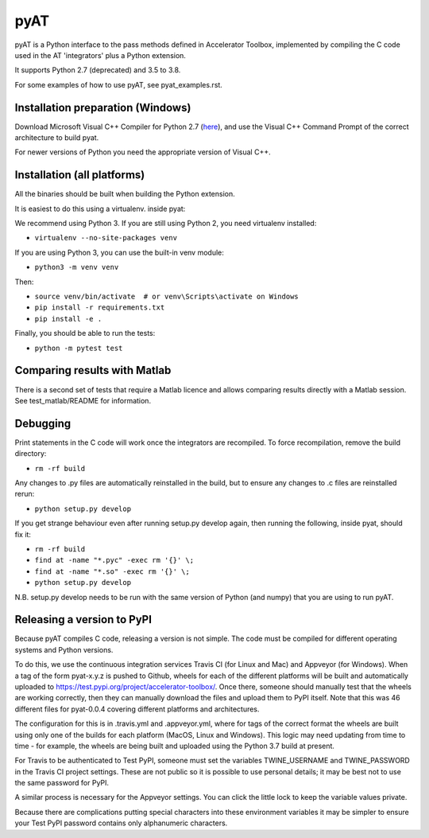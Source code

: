 pyAT
====

pyAT is a Python interface to the pass methods defined in Accelerator Toolbox,
implemented by compiling the C code used in the AT 'integrators' plus a Python
extension.

It supports Python 2.7 (deprecated) and 3.5 to 3.8.

For some examples of how to use pyAT, see pyat_examples.rst.


Installation preparation (Windows)
----------------------------------

Download Microsoft Visual C++ Compiler for Python 2.7 (`here
<https://www.microsoft.com/en-us/download/details.aspx?id=44266>`_), and use
the Visual C++ Command Prompt of the correct architecture to build pyat.

For newer versions of Python you need the appropriate version of Visual C++.


Installation (all platforms)
----------------------------

All the binaries should be built when building the Python extension.

It is easiest to do this using a virtualenv. inside pyat:

We recommend using Python 3. If you are still using Python 2, you need virtualenv installed:

* ``virtualenv --no-site-packages venv``

If you are using Python 3, you can use the built-in venv module:

* ``python3 -m venv venv``

Then:

* ``source venv/bin/activate  # or venv\Scripts\activate on Windows``
* ``pip install -r requirements.txt``
* ``pip install -e .``

Finally, you should be able to run the tests:

* ``python -m pytest test``


Comparing results with Matlab
-----------------------------

There is a second set of tests that require a Matlab licence and allows
comparing results directly with a Matlab session.  See test_matlab/README
for information.


Debugging
---------

Print statements in the C code will work once the integrators are
recompiled.  To force recompilation, remove the build directory:

* ``rm -rf build``

Any changes to .py files are automatically reinstalled in the build, but to
ensure any changes to .c files are reinstalled rerun:

* ``python setup.py develop``

If you get strange behaviour even after running setup.py develop again, then
running the following, inside pyat, should fix it:

* ``rm -rf build``
* ``find at -name "*.pyc" -exec rm '{}' \;``
* ``find at -name "*.so" -exec rm '{}' \;``
* ``python setup.py develop``

N.B. setup.py develop needs to be run with the same version of Python (and
numpy) that you are using to run pyAT.

Releasing a version to PyPI
---------------------------

Because pyAT compiles C code, releasing a version is not simple. The code
must be compiled for different operating systems and Python versions.

To do this, we use the continuous integration services Travis CI (for Linux
and Mac) and Appveyor (for Windows). When a tag of the form pyat-x.y.z is
pushed to Github, wheels for each of the different platforms will be built
and automatically uploaded to
https://test.pypi.org/project/accelerator-toolbox/. Once there, someone
should manually test that the wheels are working correctly, then they can
manually download the files and upload them to PyPI itself. Note that this
was 46 different files for pyat-0.0.4 covering different platforms and
architectures.

The configuration for this is in .travis.yml and .appveyor.yml, where for tags
of the correct format the wheels are built using only one of the builds for
each platform (MacOS, Linux and Windows). This logic may need updating from time
to time - for example, the wheels are being built and uploaded using the Python
3.7 build at present.

For Travis to be authenticated to Test PyPI, someone must set the variables
TWINE_USERNAME and TWINE_PASSWORD in the Travis CI project settings. These
are not public so it is possible to use personal details; it may be best
not to use the same password for PyPI.

A similar process is necessary for the Appveyor settings. You can click the
little lock to keep the variable values private.

Because there are complications putting special characters into these
environment variables it may be simpler to ensure your Test PyPI password
contains only alphanumeric characters.
